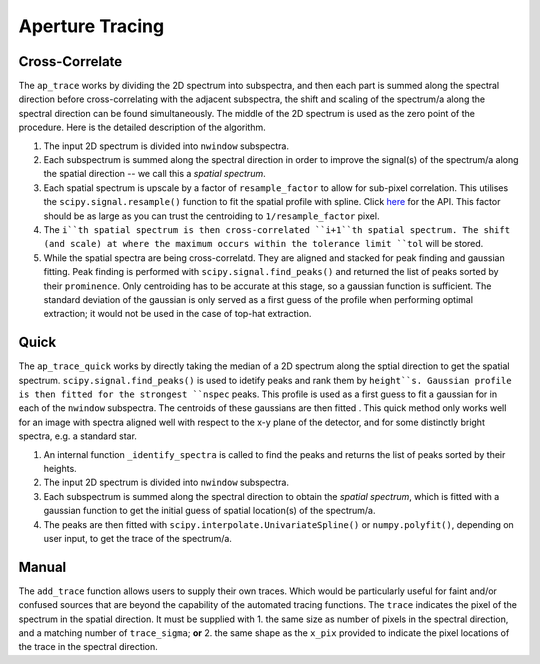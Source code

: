 Aperture Tracing
================

Cross-Correlate
---------------

The ``ap_trace`` works by dividing the 2D spectrum into subspectra, and then each part is summed along the spectral direction before cross-correlating with the adjacent subspectra, the shift and scaling of the spectrum/a along the spectral direction can be found simultaneously. The middle of the 2D spectrum is used as the zero point of the procedure. Here is the detailed description of the algorithm.

1. The input 2D spectrum is divided into ``nwindow`` subspectra.

2. Each subspectrum is summed along the spectral direction in order to improve the signal(s) of the spectrum/a along the spatial direction -- we call this a *spatial spectrum*.

3. Each spatial spectrum is upscale by a factor of ``resample_factor`` to allow for sub-pixel correlation. This utilises the ``scipy.signal.resample()`` function to fit the spatial profile with spline. Click `here <https://docs.scipy.org/doc/scipy/reference/generated/scipy.signal.resample.html>`_ for the API. This factor should be as large as you can trust the centroiding to ``1/resample_factor`` pixel.

4. The ``i``th spatial spectrum is then cross-correlated ``i+1``th spatial spectrum. The shift (and scale) at where the maximum occurs within the tolerance limit ``tol`` will be stored.

5. While the spatial spectra are being cross-correlatd. They are aligned and stacked for peak finding and gaussian fitting. Peak finding is performed with ``scipy.signal.find_peaks()`` and returned the list of peaks sorted by their ``prominence``. Only centroiding has to be accurate at this stage, so a gaussian function is sufficient. The standard deviation of the gaussian is only served as a first guess of the profile when performing optimal extraction; it would not be used in the case of top-hat extraction.


Quick
-----

The ``ap_trace_quick`` works by directly taking the median of a 2D spectrum along the sptial direction to get the spatial spectrum. ``scipy.signal.find_peaks()`` is used to idetify peaks and rank them by ``height``s. Gaussian profile is then fitted for the strongest ``nspec`` peaks. This profile is used as a first guess to fit a gaussian for in each of the ``nwindow`` subspectra. The centroids of these gaussians are then fitted . This quick method only works well for an image with spectra aligned well with respect to the x-y plane of the detector, and for some distinctly bright spectra, e.g. a standard star.

1. An internal function ``_identify_spectra`` is called to find the peaks and returns the list of peaks sorted by their heights.

2. The input 2D spectrum is divided into ``nwindow`` subspectra.

3. Each subspectrum is summed along the spectral direction to obtain the *spatial spectrum*, which is fitted with a gaussian function to get the initial guess of spatial location(s) of the spectrum/a.

4. The peaks are then fitted with ``scipy.interpolate.UnivariateSpline()`` or ``numpy.polyfit()``, depending on user input, to get the trace of the spectrum/a.

Manual
------

The ``add_trace`` function allows users to supply their own traces. Which would be particularly useful for faint and/or confused sources that are beyond the capability of the automated tracing functions. The ``trace`` indicates the pixel of the spectrum in the spatial direction. It must be supplied with
1. the same size as number of pixels in the spectral direction, and a matching number of ``trace_sigma``; **or**
2. the same shape as the ``x_pix`` provided to indicate the pixel locations of the trace in the spectral direction.
